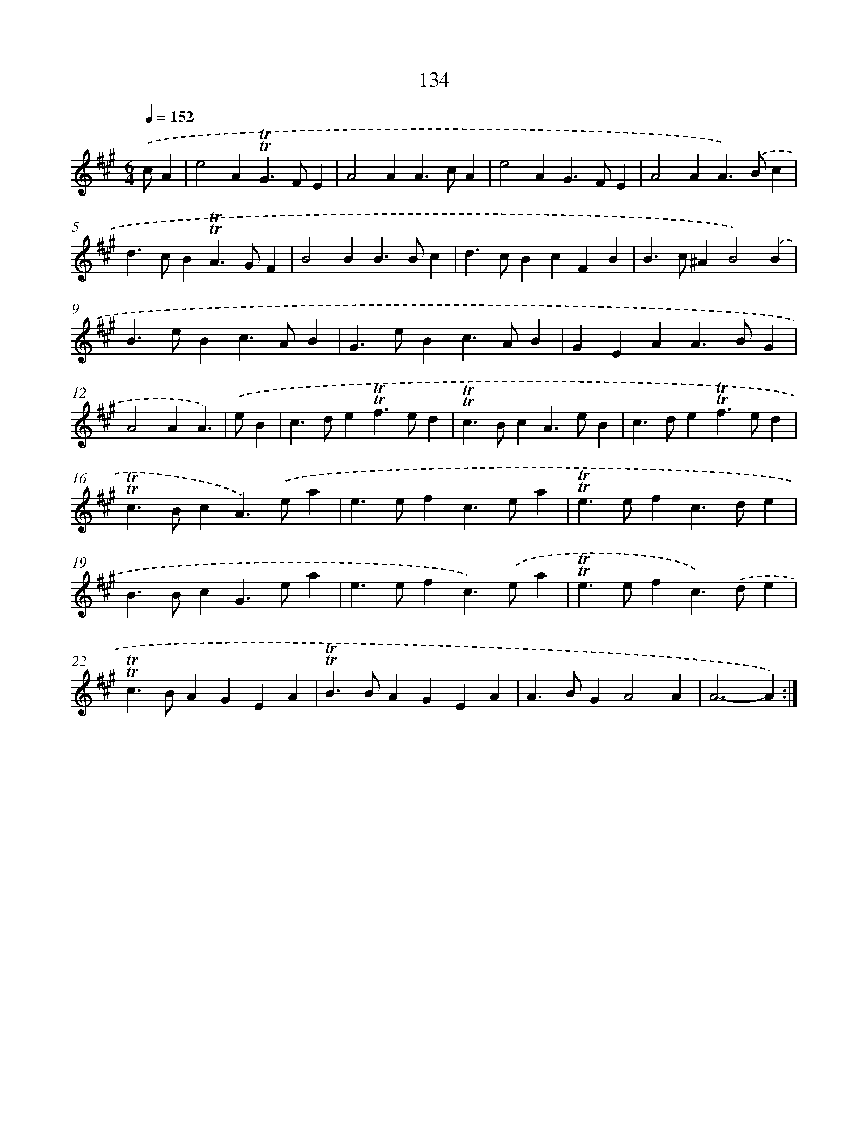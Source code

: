 X: 15657
T: 134
%%abc-version 2.0
%%abcx-abcm2ps-target-version 5.9.1 (29 Sep 2008)
%%abc-creator hum2abc beta
%%abcx-conversion-date 2018/11/01 14:37:56
%%humdrum-veritas 1804027570
%%humdrum-veritas-data 2827297298
%%continueall 1
%%barnumbers 0
L: 1/4
M: 6/4
Q: 1/4=152
K: A clef=treble
.('c/A [I:setbarnb 1]|
e2A!trill!!trill!G>FE |
A2AA>cA |
e2AG>FE |
A2AA>).('Bc |
d>cB!trill!!trill!A>GF |
B2BB>Bc |
d>cBcFB |
B>c^AB2).('B |
B>eBc>AB |
G>eBc>AB |
GEAA>BG |
A2AA3/) |
.('e/B [I:setbarnb 13]|
c>de!trill!!trill!f>ed |
!trill!!trill!c>BcA>eB |
c>de!trill!!trill!f>ed |
!trill!!trill!c>BcA>).('ea |
e>efc>ea |
!trill!!trill!e>efc>de |
B>BcG>ea |
e>efc>).('ea |
!trill!!trill!e>efc>).('de |
!trill!!trill!c>BAGEA |
!trill!!trill!B>BAGEA |
A>BGA2A |
A3-A) :|]
